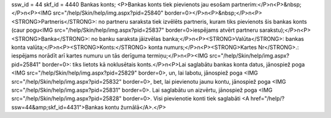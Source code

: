 ssw_id = 44skf_id = 4440Bankas konts;<P>Bankas konts tiek pievienots jau esošam partnerim:</P>\n<P>&nbsp;</P>\n<P><IMG src="/help/Skin/help/img.aspx?pid=25840" border=0></P>\n<P>&nbsp;</P>\n<P><STRONG>Partneris</STRONG>: no partneru saraksta tiek izvēlēts partneris, kuram tiks pievienots šis bankas konts (caur pogu<IMG src="/help/Skin/help/img.aspx?pid=25837" border=0>iespējams atvērt partneru sarakstu);</P>\n<P><STRONG>Banka</STRONG>: no banku saraksta jāizvēlas banka;</P>\n<P><STRONG>Valūta</STRONG>: bankas konta valūta;</P>\n<P><STRONG>Konts:</STRONG> konta numurs;</P>\n<P><STRONG>Kartes Nr</STRONG>.: iespējams norādīt arī kartes numuru un tās derīguma termiņu;</P>\n<P><IMG src="/help/Skin/help/img.aspx?pid=25841" border=0>: tiks lietots kā noklusētais konts.</P>\n<P>Lai saglabātu bankas konta datus, jānospiež poga <IMG src="/help/Skin/help/img.aspx?pid=25829" border=0>, un, lai labotu, jānospiež poga <IMG src="/help/Skin/help/img.aspx?pid=25832" border=0>, bet, lai pievienotu jaunu kontu, jānospiež poga <IMG src="/help/Skin/help/img.aspx?pid=25831" border=0>. Lai saglabātu un aizvērtu, jānospiež poga <IMG src="/help/Skin/help/img.aspx?pid=25828" border=0>. Visi pievienotie konti tiek saglabāti <A href="/help/?ssw=44&amp;skf_id=4431">Bankas kontu žurnālā</A>.</P>